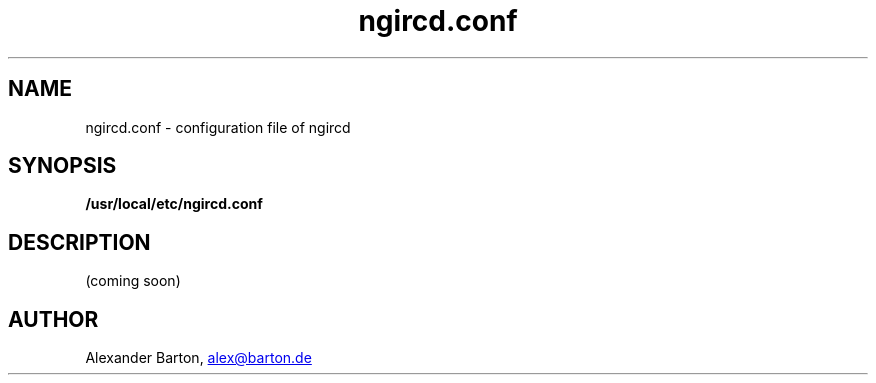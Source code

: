 .\"
.\" $Id: ngircd.conf.5,v 1.4 2002/04/02 20:38:50 alex Exp $
.\"
.TH ngircd.conf 5 "March 2002" ngircd "ngIRCd Manual"
.SH NAME
ngircd.conf \- configuration file of ngircd
.SH SYNOPSIS
.B /usr/local/etc/ngircd.conf
.SH DESCRIPTION
(coming soon)
.SH AUTHOR
Alexander Barton,
.UR mailto:alex@barton.de
alex@barton.de
.UE
.PP
Homepage:
.UR http://arthur.ath.cx/~alex/ngircd/
http://arthur.ath.cx/~alex/ngircd/
.br
.SH "SEE ALSO"
.BR ngircd (8)
.BR ircd (8)
.\"
.\" -eof-
